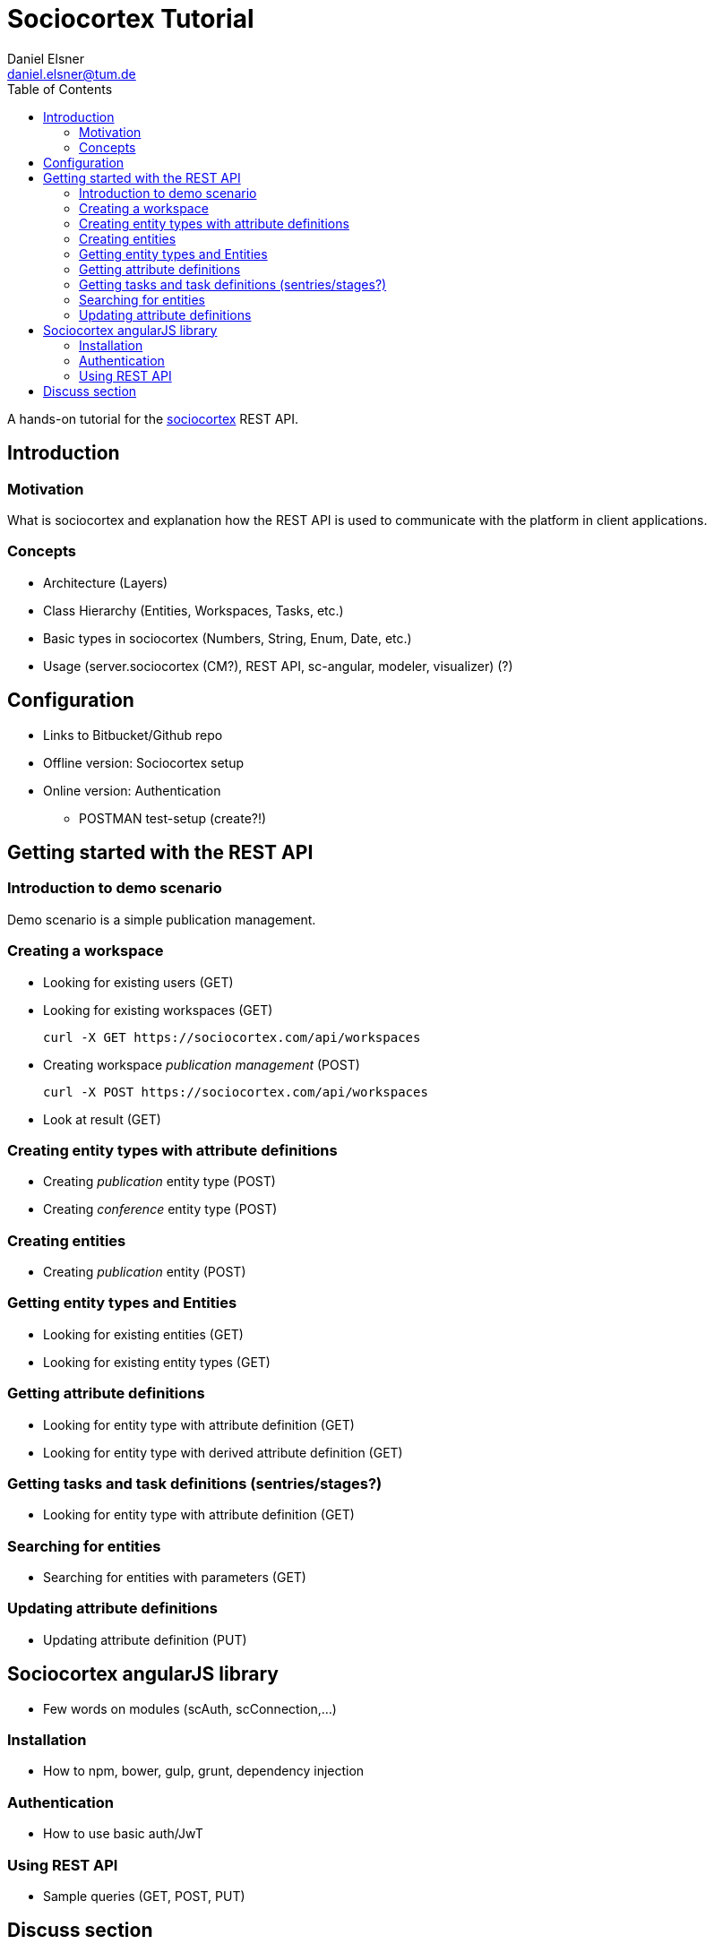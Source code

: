 = Sociocortex Tutorial
Daniel Elsner <daniel.elsner@tum.de>
:toc: left

A hands-on tutorial for the https://sociocortex.com[sociocortex] REST API.

== Introduction

=== Motivation

What is sociocortex and explanation how the REST API is used to communicate with the platform in client applications.

=== Concepts
* Architecture (Layers)
* Class Hierarchy (Entities, Workspaces, Tasks, etc.)
* Basic types in sociocortex (Numbers, String, Enum, Date, etc.)
* Usage (server.sociocortex (CM?), REST API, sc-angular, modeler, visualizer) (?)

== Configuration
* Links to Bitbucket/Github repo
* Offline version: Sociocortex setup
* Online version: Authentication
** POSTMAN test-setup (create?!)

== Getting started with the REST API

=== Introduction to demo scenario

Demo scenario is a simple publication management.

=== Creating a workspace

* Looking for existing users (GET)

* Looking for existing workspaces (GET)
[source,bash]
curl -X GET https://sociocortex.com/api/workspaces

* Creating workspace _publication management_ (POST)
[source,bash]
curl -X POST https://sociocortex.com/api/workspaces

* Look at result (GET)

=== Creating entity types with attribute definitions

* Creating _publication_ entity type (POST)

* Creating _conference_ entity type (POST)

=== Creating entities

* Creating _publication_ entity (POST)

=== Getting entity types and Entities

* Looking for existing entities (GET)

* Looking for existing entity types (GET)

=== Getting attribute definitions

* Looking for entity type with attribute definition (GET)

* Looking for entity type with derived attribute definition (GET)

=== Getting tasks and task definitions (sentries/stages?)

* Looking for entity type with attribute definition (GET)

=== Searching for entities

* Searching for entities with parameters (GET)

=== Updating attribute definitions

* Updating attribute definition (PUT)

== Sociocortex angularJS library

* Few words on modules (scAuth, scConnection,...)

=== Installation

* How to npm, bower, gulp, grunt, dependency injection

=== Authentication

* How to use basic auth/JwT

=== Using REST API

* Sample queries (GET, POST, PUT)

== Discuss section

* Integrate https://disqus.com/[Disqus]

////
A multi-line comment.
////
